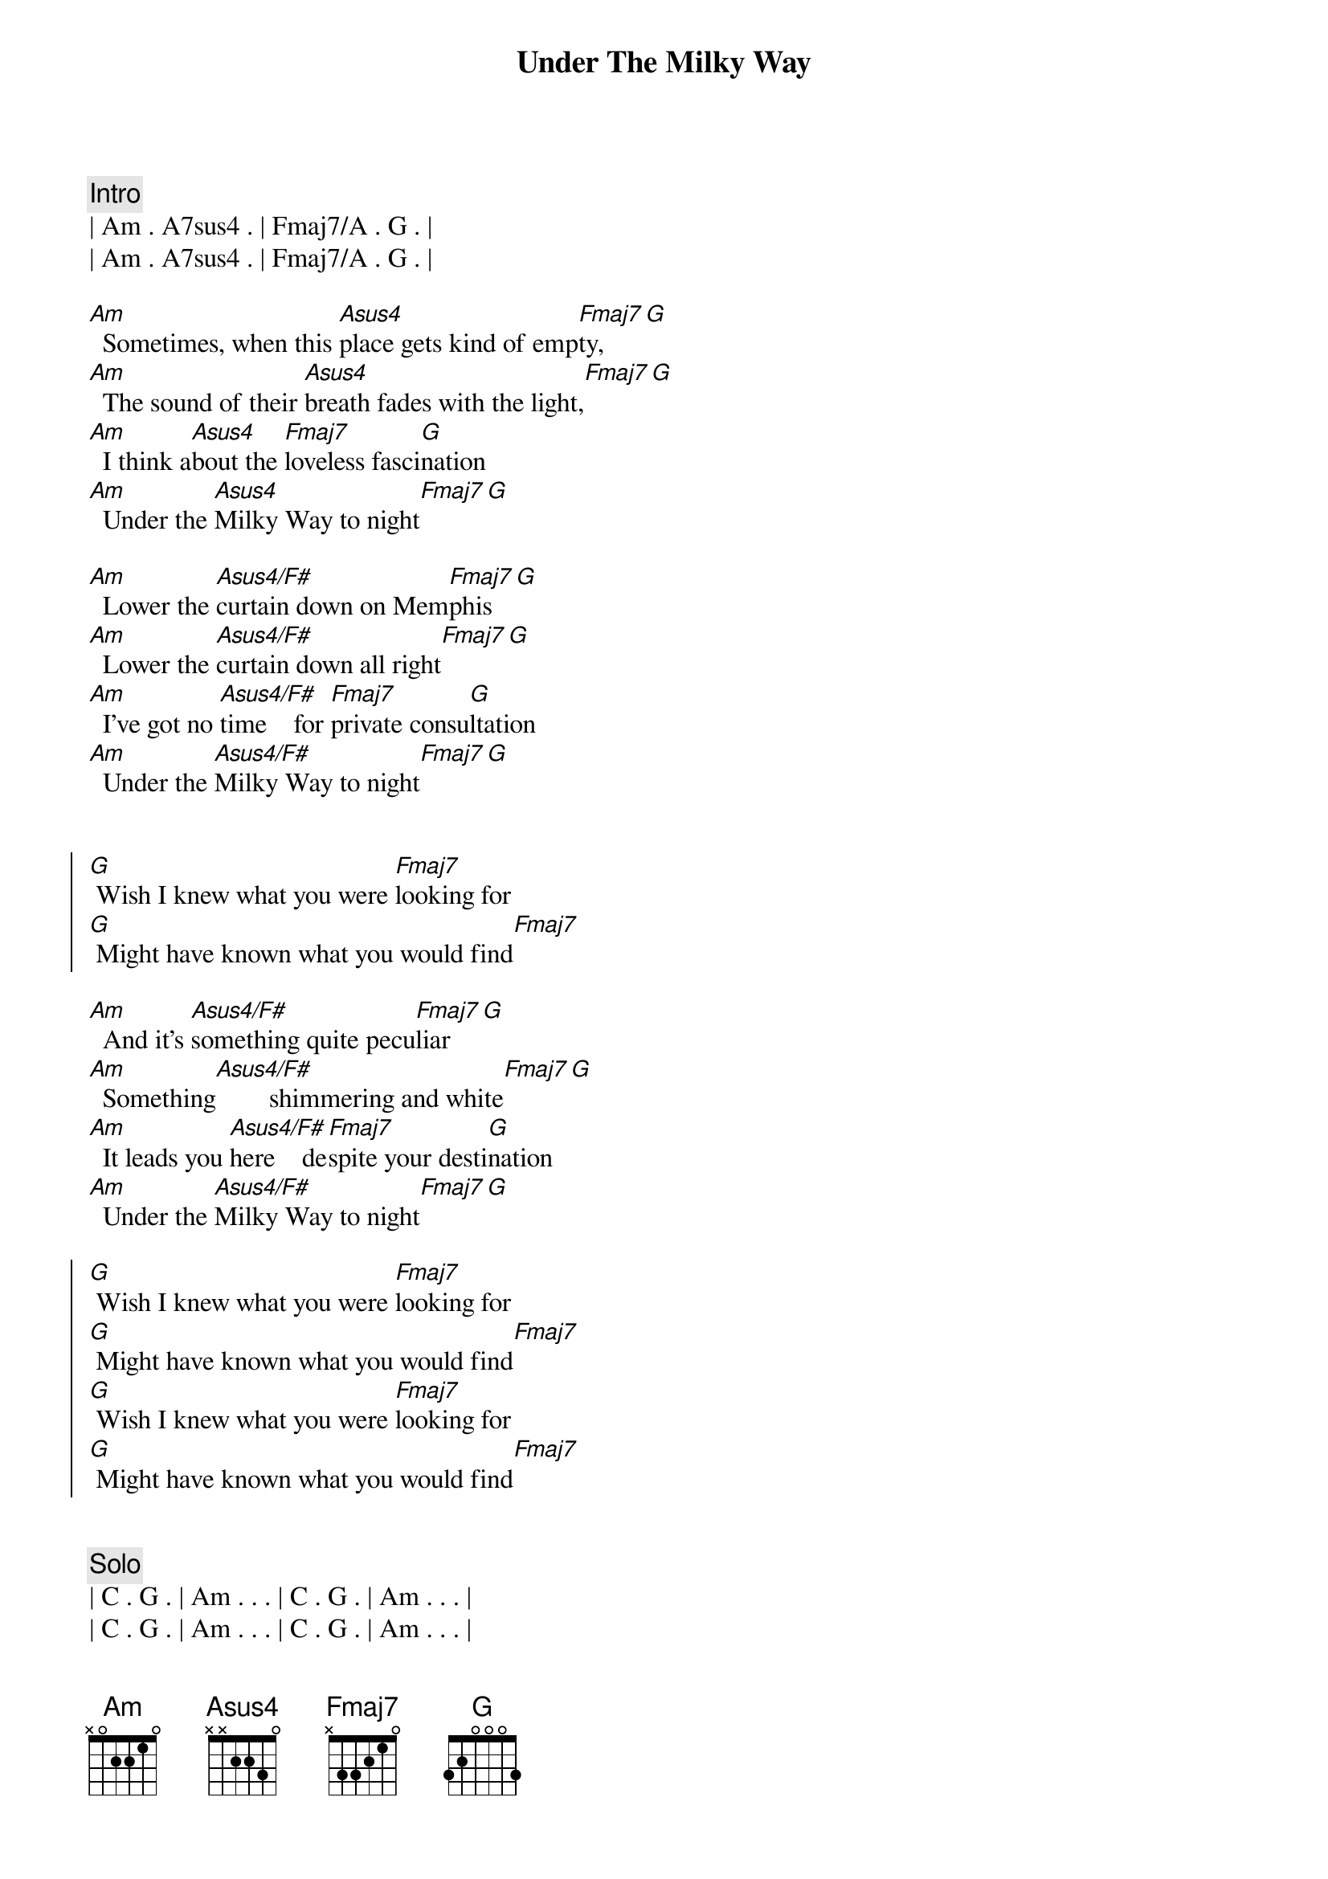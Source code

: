 
{title: Under The Milky Way}
{artist: The Church}
{key: Am}
{duration: 5:00}
{tempo: 66}
{meta: nord: P45}
{meta: version: 0.0}
{meta: countin: 8}
{meta: backing: 32}

{comment: Intro}
| Am . A7sus4 . | Fmaj7/A . G . |
| Am . A7sus4 . | Fmaj7/A . G . |

{start_of_verse}
[Am]  Sometimes, when this [Asus4]place gets kind of emp[Fmaj7]ty,[G]
[Am]  The sound of their [Asus4]breath fades with the light,[Fmaj7][G]
[Am]  I think a[Asus4]bout the [Fmaj7]loveless fasci[G]nation
[Am]  Under the [Asus4]Milky Way to night[Fmaj7][G]
{end_of_verse}

{start_of_verse}
[Am]  Lower the [Asus4/F#]curtain down on Mem[Fmaj7]phis[G]
[Am]  Lower the [Asus4/F#]curtain down all right[Fmaj7][G]
[Am]  I've got no [Asus4/F#]time    for [Fmaj7]private consu[G]ltation
[Am]  Under the [Asus4/F#]Milky Way to night[Fmaj7][G]
{end_of_verse}


{start_of_chorus}
[G] Wish I knew what you were [Fmaj7]looking for
[G] Might have known what you would find[Fmaj7]
{end_of_chorus}

{start_of_verse}
[Am]  And it's [Asus4/F#]something quite pecu[Fmaj7]liar[G]
[Am]  Something[Asus4/F#]        shimmering and white[Fmaj7][G]
[Am]  It leads you [Asus4/F#]here    de[Fmaj7]spite your desti[G]nation
[Am]  Under the [Asus4/F#]Milky Way to night[Fmaj7][G]
{end_of_verse}

{start_of_chorus}
[G] Wish I knew what you were [Fmaj7]looking for
[G] Might have known what you would find[Fmaj7]
[G] Wish I knew what you were [Fmaj7]looking for
[G] Might have known what you would find[Fmaj7]
{end_of_chorus}


{comment: Solo}
| C . G . | Am . . . | C . G . | Am . . . | 
| C . G . | Am . . . | C . G . | Am . . . | 

{start_of_verse}
[Am]  And it's [Asus4/F#]something quite pecu[Fmaj7]liar[G]
[Am]  Something[Asus4/F#]        shimmering and white[Fmaj7][G]
[Am]  It leads you [Asus4/F#]here    de[Fmaj7]spite your desti[G]nation
[Am]  Under the [Asus4/F#]Milky Way to night[Fmaj7][G]
{end_of_verse}


{start_of_chorus}
[G] Wish I knew what you were [Fmaj7]looking for
[G] Might have known what you would find[Fmaj7]
[G] Wish I knew what you were [Fmaj7]looking for
[G] Might have known what you would find[Fmaj7]
{end_of_chorus}


{comment: Outro}
[Am]   [Asus4/F#]         [Fmaj7]      [G]  [Am]  Under the [Asus4/F#]Milky Way to night[Fmaj7][G]
[Am]  Under the [Asus4/F#]Milky Way to night[Fmaj7][G]
[Am]  Under the [Asus4/F#]Milky Way to night[Fmaj7][G][Am][Asus4/F#][Fmaj7][G][Am][Asus4/F#][Fmaj7][G][Am][Asus4/F#][Fmaj7][G][Am][Asus4/F#][Fmaj7][G]


{comment: Fade Out}
| Am . A7sus4 . | Fmaj7/A . G . |
| Am . A7sus4 . | Fmaj7/A . G . |
| Am . A7sus4 . | Fmaj7/A . G . |
| Am . A7sus4 . | Fmaj7/A . G . |
